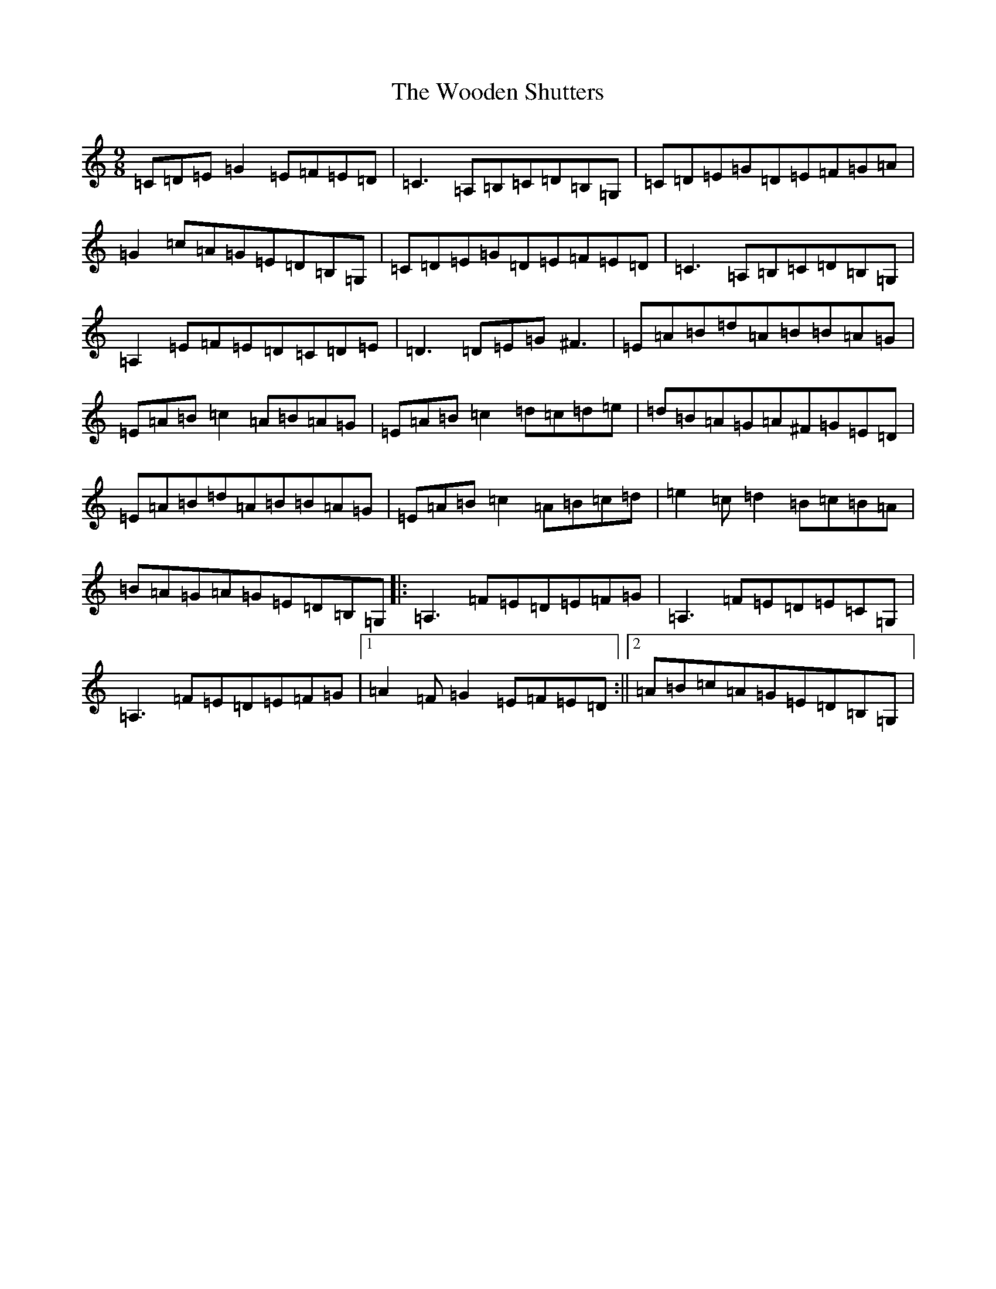 X: 22731
T: Wooden Shutters, The
S: https://thesession.org/tunes/11254#setting11254
Z: G Major
R: slip jig
M: 9/8
L: 1/8
K: C Major
=C=D=E=G2=E=F=E=D|=C3=A,=B,=C=D=B,=G,|=C=D=E=G=D=E=F=G=A|=G2=c=A=G=E=D=B,=G,|=C=D=E=G=D=E=F=E=D|=C3=A,=B,=C=D=B,=G,|=A,2=E=F=E=D=C=D=E|=D3=D=E=G^F3|=E=A=B=d=A=B=B=A=G|=E=A=B=c2=A=B=A=G|=E=A=B=c2=d=c=d=e|=d=B=A=G=A^F=G=E=D|=E=A=B=d=A=B=B=A=G|=E=A=B=c2=A=B=c=d|=e2=c=d2=B=c=B=A|=B=A=G=A=G=E=D=B,=G,|:=A,3=F=E=D=E=F=G|=A,3=F=E=D=E=C=G,|=A,3=F=E=D=E=F=G|1=A2=F=G2=E=F=E=D:||2=A=B=c=A=G=E=D=B,=G,|